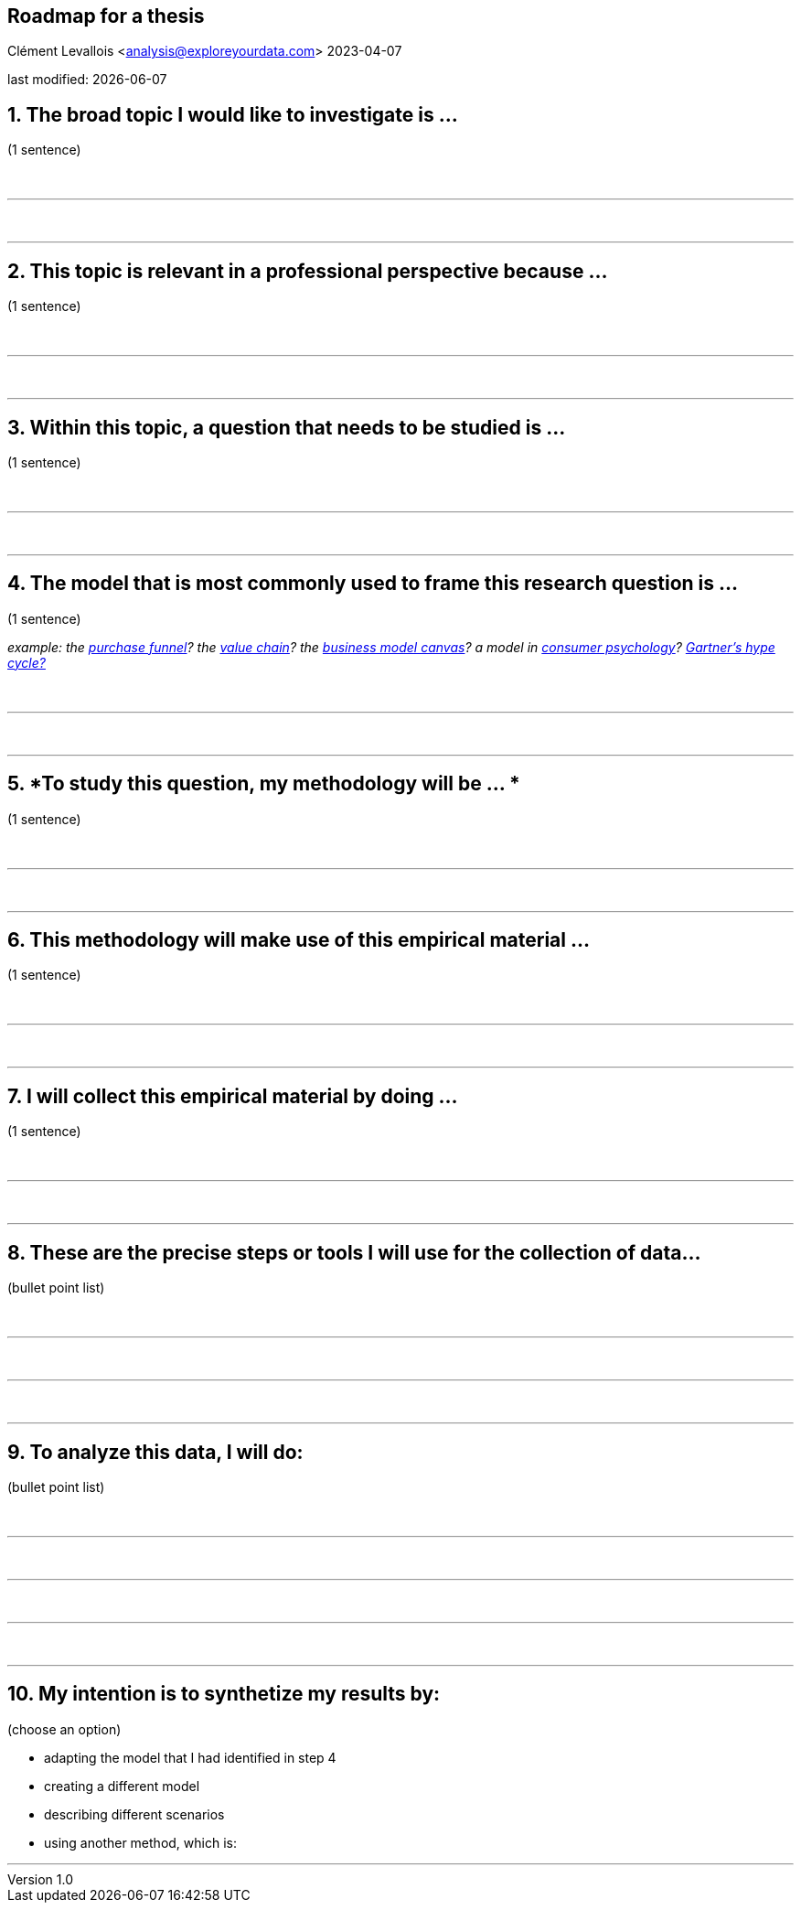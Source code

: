 == Roadmap for a thesis
Clément Levallois <analysis@exploreyourdata.com>
2023-04-07

last modified: {docdate}

:icons: font
:iconsfont:   font-awesome
:revnumber: 1.0
:example-caption!:
:experimental:
:imagesdir: images

== 1. *The broad topic I would like to investigate is ...*
(1 sentence)

{nbsp} +

'''
{nbsp} +

'''

== 2. *This topic is relevant in a professional perspective because ...*
(1 sentence)


{nbsp} +

'''
{nbsp} +

'''


== 3. *Within this topic, a question that needs to be studied is ...*
(1 sentence)

{nbsp} +

'''
{nbsp} +

'''

== 4. *The model that is most commonly used to frame this research question is ...*
(1 sentence)

_example: the https://en.wikipedia.org/wiki/Purchase_funnel[purchase funnel]? the https://en.wikipedia.org/wiki/Value_chain[value chain]? the https://en.wikipedia.org/wiki/Business_Model_Canvas[business model canvas]? a model in https://link.springer.com/article/10.1007/s11747-007-0070-0[consumer psychology]? https://en.wikipedia.org/wiki/Gartner_hype_cycle[Gartner's hype cycle?]_

{nbsp} +

'''
{nbsp} +

'''


== 5. *To study this question, my methodology will be ... *
(1 sentence)



{nbsp} +

'''
{nbsp} +

'''

== 6. *This methodology will make use of this empirical material ...*
(1 sentence)


{nbsp} +

'''
{nbsp} +

'''



== 7. *I will collect this empirical material by doing ...*
(1 sentence)

{nbsp} +

'''
{nbsp} +

'''


== 8. *These are the precise steps or tools I will use for the collection of data...*
(bullet point list)


{nbsp} +

'''
{nbsp} +

'''

{nbsp} +

'''


== 9. *To analyze this data, I will do:*
(bullet point list)

{nbsp} +

'''
{nbsp} +

'''

{nbsp} +

'''
{nbsp} +

'''


== 10. *My intention is to synthetize my results by:*
(choose an option)

- adapting the model that I had identified in step 4
{nbsp} +
- creating a different model
{nbsp} +
- describing different scenarios
{nbsp} +
- using another method, which is:
{nbsp} +

'''

